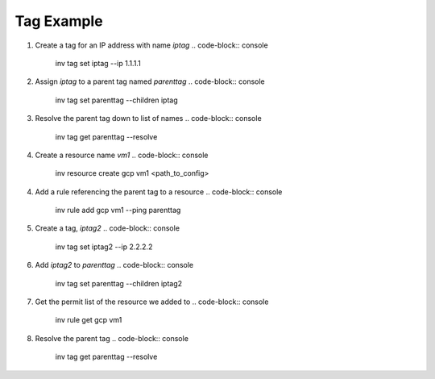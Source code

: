 .. _tagexample:

Tag Example
===========

1. Create a tag for an IP address with name `iptag`
   .. code-block:: console

        inv tag set iptag --ip 1.1.1.1

2. Assign `iptag` to a parent tag named `parenttag`
   .. code-block:: console

        inv tag set parenttag --children iptag


3. Resolve the parent tag down to list of names
   .. code-block:: console
    
        inv tag get parenttag --resolve

4. Create a resource name `vm1`
   .. code-block:: console
    
        inv resource create gcp vm1 <path_to_config>

4. Add a rule referencing the parent tag to a resource
   .. code-block:: console
    
        inv rule add gcp vm1 --ping parenttag

5. Create a tag, `iptag2`
   .. code-block:: console
    
        inv tag set iptag2 --ip 2.2.2.2

6. Add `iptag2` to `parenttag`
   .. code-block:: console
    
         inv tag set parenttag --children iptag2

7. Get the permit list of the resource we added to
   .. code-block:: console
    
        inv rule get gcp vm1

8. Resolve the parent tag
   .. code-block:: console
    
        inv tag get parenttag --resolve